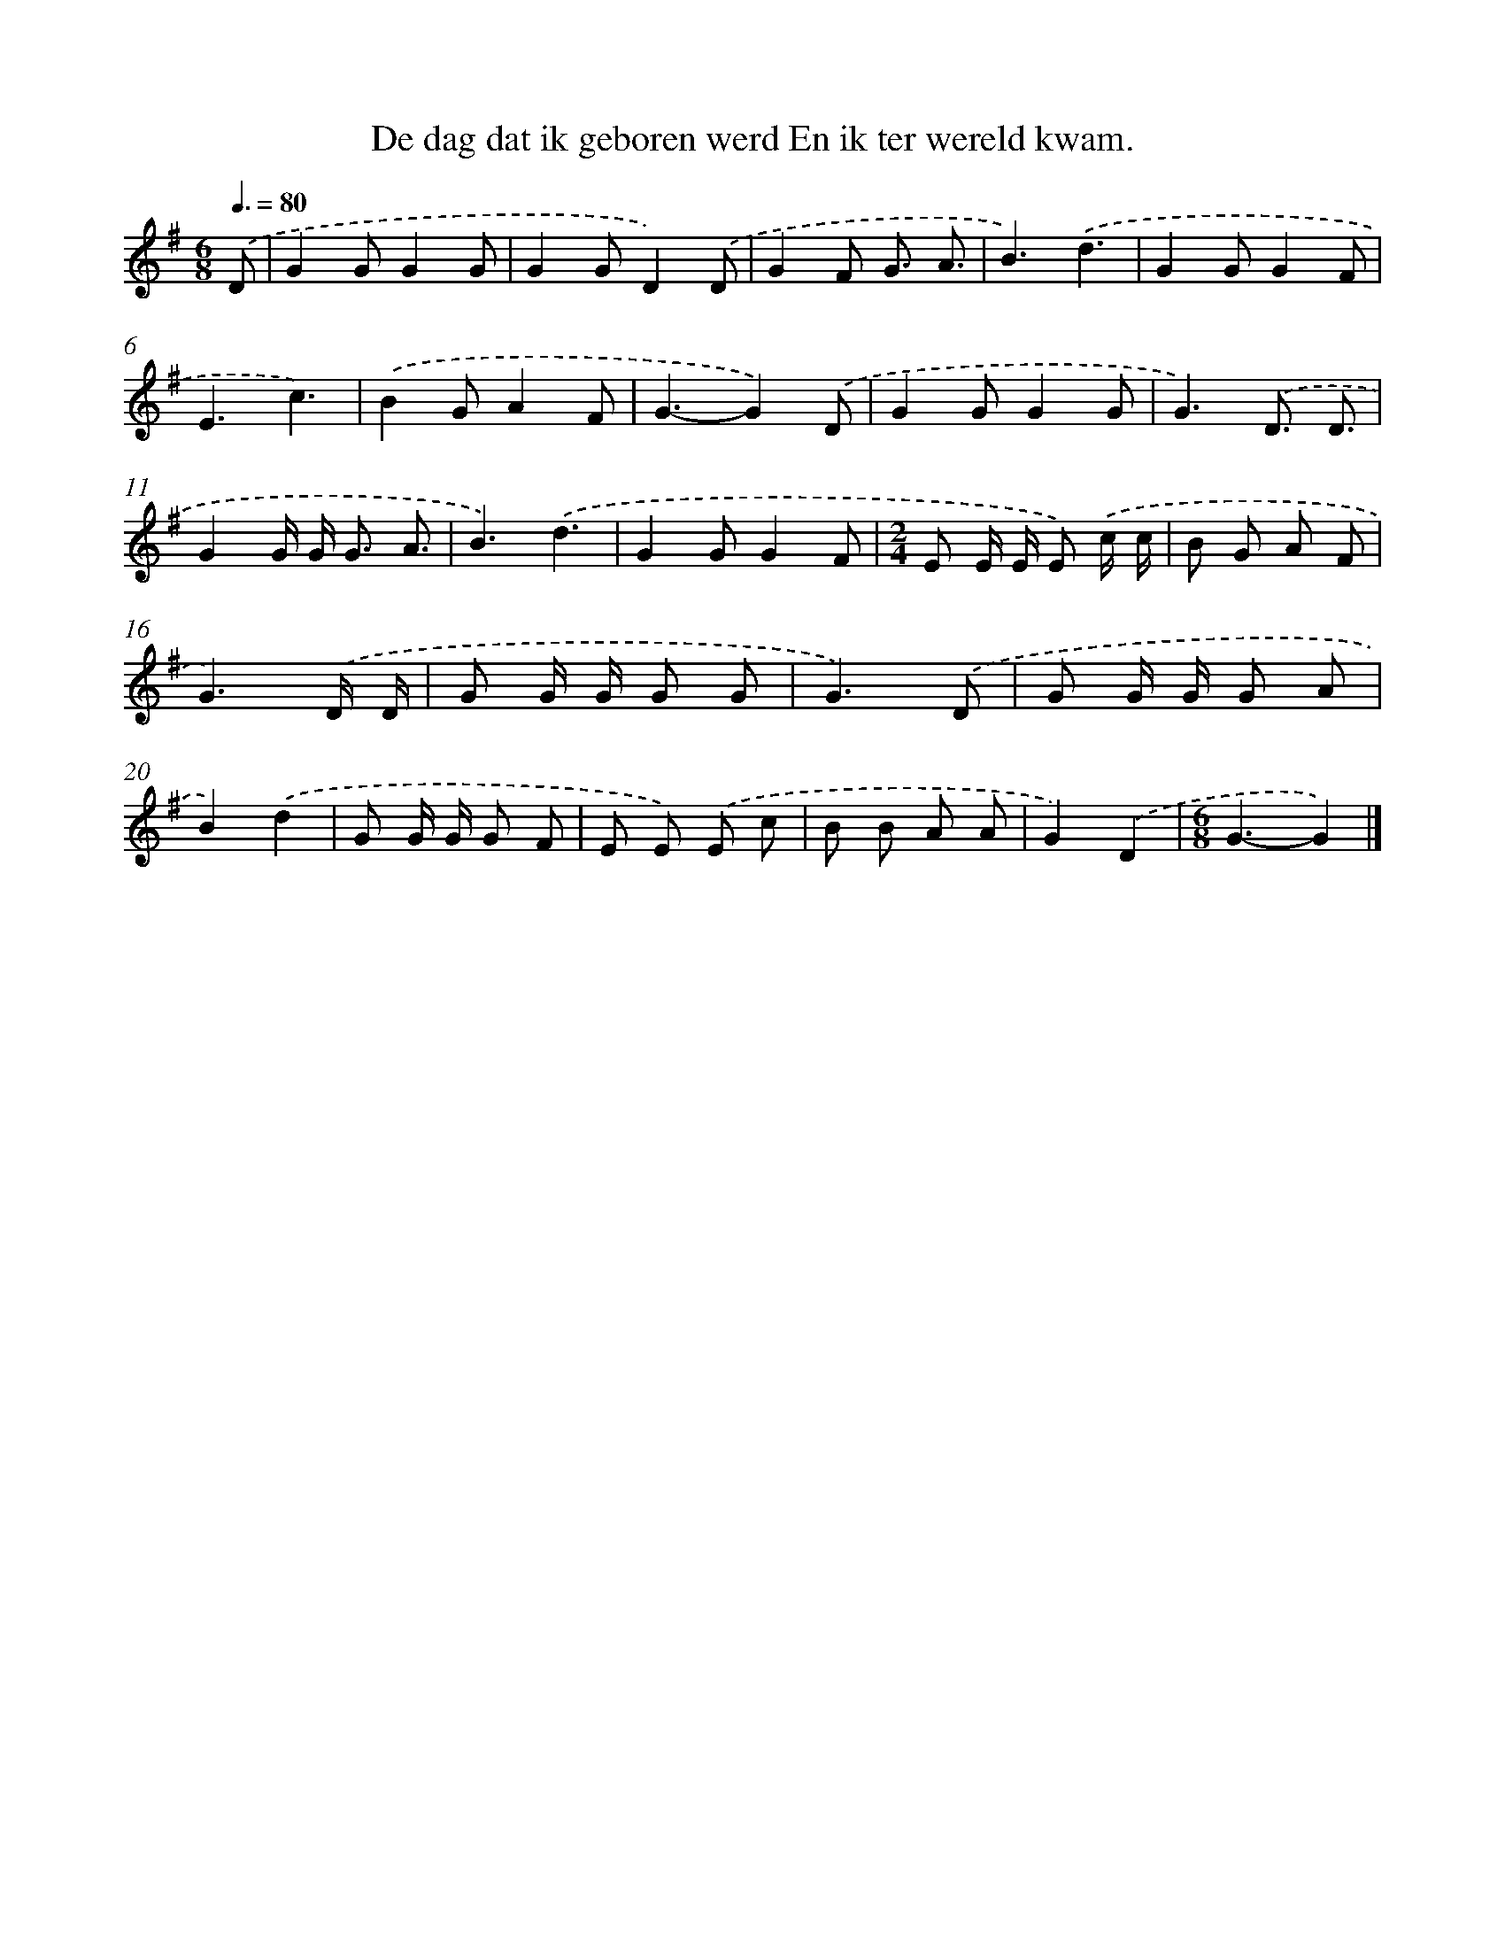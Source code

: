 X: 4404
T: De dag dat ik geboren werd En ik ter wereld kwam.
%%abc-version 2.0
%%abcx-abcm2ps-target-version 5.9.1 (29 Sep 2008)
%%abc-creator hum2abc beta
%%abcx-conversion-date 2018/11/01 14:36:09
%%humdrum-veritas 2274960611
%%humdrum-veritas-data 864762009
%%continueall 1
%%barnumbers 0
L: 1/8
M: 6/8
Q: 3/8=80
K: G clef=treble
.('D [I:setbarnb 1]|
G2GG2G |
G2GD2).('D |
G2F G3/ A3/ |
B3).('d3 |
G2GG2F |
E3c3) |
.('B2GA2F |
G3-G2).('D |
G2GG2G |
G3).('D3/ D3/ |
G2G/ G< G A3/ |
B3).('d3 |
G2GG2F |
[M:2/4]E E/ E/ E) .('c/ c/ |
B G A F |
G3).('D/ D/ |
G G/ G/ G G |
G3).('D |
G G/ G/ G A |
B2).('d2 |
G G/ G/ G F |
E E) .('E c |
B B A A |
G2).('D2 |
[M:6/8]G3-G2) |]
